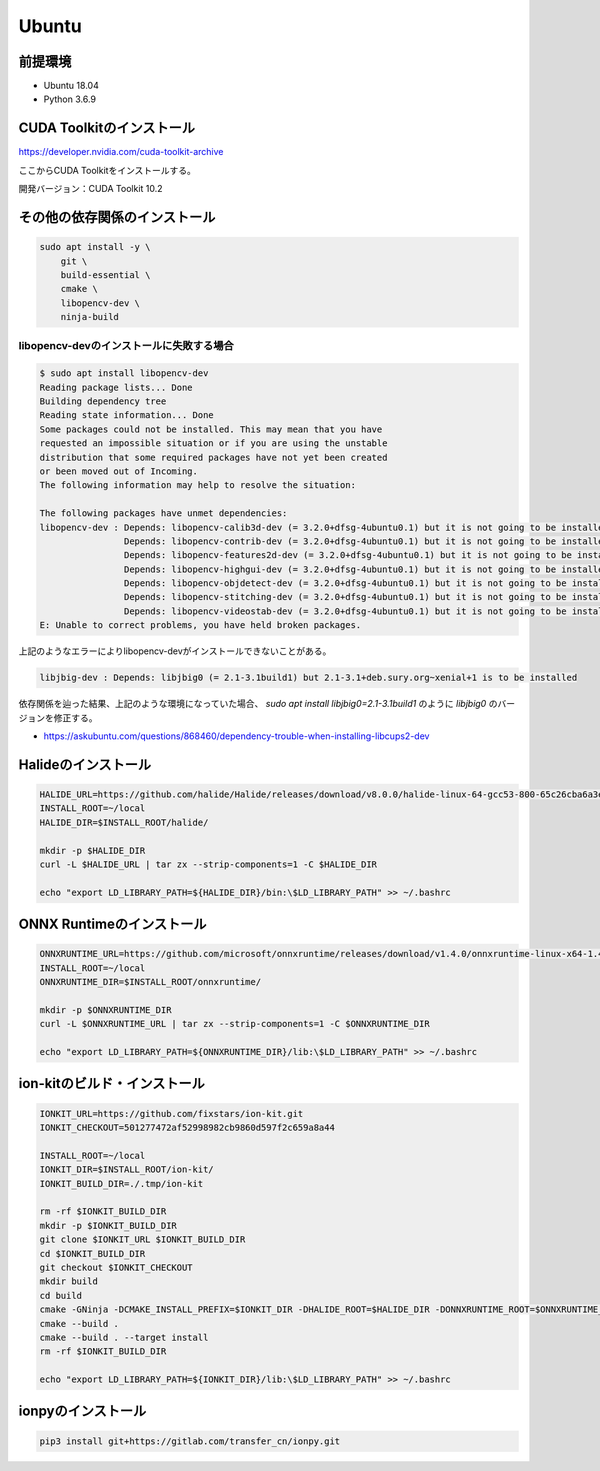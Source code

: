 Ubuntu
======================================

前提環境
--------------------------------------
* Ubuntu 18.04
* Python 3.6.9


CUDA Toolkitのインストール
--------------------------------------
https://developer.nvidia.com/cuda-toolkit-archive

ここからCUDA Toolkitをインストールする。

開発バージョン：CUDA Toolkit 10.2


その他の依存関係のインストール
--------------------------------------

.. code-block:: bash

   sudo apt install -y \
       git \
       build-essential \
       cmake \
       libopencv-dev \
       ninja-build



libopencv-devのインストールに失敗する場合
~~~~~~~~~~~~~~~~~~~~~~~~~~~~~~~~~~~~~~~~~~~


.. code-block:: bash

   $ sudo apt install libopencv-dev
   Reading package lists... Done
   Building dependency tree
   Reading state information... Done
   Some packages could not be installed. This may mean that you have
   requested an impossible situation or if you are using the unstable
   distribution that some required packages have not yet been created
   or been moved out of Incoming.
   The following information may help to resolve the situation:

   The following packages have unmet dependencies:
   libopencv-dev : Depends: libopencv-calib3d-dev (= 3.2.0+dfsg-4ubuntu0.1) but it is not going to be installed
                   Depends: libopencv-contrib-dev (= 3.2.0+dfsg-4ubuntu0.1) but it is not going to be installed
                   Depends: libopencv-features2d-dev (= 3.2.0+dfsg-4ubuntu0.1) but it is not going to be installed
                   Depends: libopencv-highgui-dev (= 3.2.0+dfsg-4ubuntu0.1) but it is not going to be installed
                   Depends: libopencv-objdetect-dev (= 3.2.0+dfsg-4ubuntu0.1) but it is not going to be installed
                   Depends: libopencv-stitching-dev (= 3.2.0+dfsg-4ubuntu0.1) but it is not going to be installed
                   Depends: libopencv-videostab-dev (= 3.2.0+dfsg-4ubuntu0.1) but it is not going to be installed
   E: Unable to correct problems, you have held broken packages.


上記のようなエラーによりlibopencv-devがインストールできないことがある。


.. code-block:: bash

   libjbig-dev : Depends: libjbig0 (= 2.1-3.1build1) but 2.1-3.1+deb.sury.org~xenial+1 is to be installed


依存関係を辿った結果、上記のような環境になっていた場合、
`sudo apt install libjbig0=2.1-3.1build1` のように
`libjbig0` のバージョンを修正する。

* https://askubuntu.com/questions/868460/dependency-trouble-when-installing-libcups2-dev



Halideのインストール
--------------------------------------

.. code-block:: bash

   HALIDE_URL=https://github.com/halide/Halide/releases/download/v8.0.0/halide-linux-64-gcc53-800-65c26cba6a3eca2d08a0bccf113ca28746012cc3.tgz
   INSTALL_ROOT=~/local
   HALIDE_DIR=$INSTALL_ROOT/halide/

   mkdir -p $HALIDE_DIR
   curl -L $HALIDE_URL | tar zx --strip-components=1 -C $HALIDE_DIR

   echo "export LD_LIBRARY_PATH=${HALIDE_DIR}/bin:\$LD_LIBRARY_PATH" >> ~/.bashrc


ONNX Runtimeのインストール
--------------------------------------

.. code-block:: bash

   ONNXRUNTIME_URL=https://github.com/microsoft/onnxruntime/releases/download/v1.4.0/onnxruntime-linux-x64-1.4.0.tgz
   INSTALL_ROOT=~/local
   ONNXRUNTIME_DIR=$INSTALL_ROOT/onnxruntime/

   mkdir -p $ONNXRUNTIME_DIR
   curl -L $ONNXRUNTIME_URL | tar zx --strip-components=1 -C $ONNXRUNTIME_DIR

   echo "export LD_LIBRARY_PATH=${ONNXRUNTIME_DIR}/lib:\$LD_LIBRARY_PATH" >> ~/.bashrc



ion-kitのビルド・インストール
--------------------------------------

.. code-block:: bash

   IONKIT_URL=https://github.com/fixstars/ion-kit.git
   IONKIT_CHECKOUT=501277472af52998982cb9860d597f2c659a8a44

   INSTALL_ROOT=~/local
   IONKIT_DIR=$INSTALL_ROOT/ion-kit/
   IONKIT_BUILD_DIR=./.tmp/ion-kit

   rm -rf $IONKIT_BUILD_DIR
   mkdir -p $IONKIT_BUILD_DIR
   git clone $IONKIT_URL $IONKIT_BUILD_DIR
   cd $IONKIT_BUILD_DIR
   git checkout $IONKIT_CHECKOUT
   mkdir build
   cd build
   cmake -GNinja -DCMAKE_INSTALL_PREFIX=$IONKIT_DIR -DHALIDE_ROOT=$HALIDE_DIR -DONNXRUNTIME_ROOT=$ONNXRUNTIME_DIR ../
   cmake --build .
   cmake --build . --target install
   rm -rf $IONKIT_BUILD_DIR

   echo "export LD_LIBRARY_PATH=${IONKIT_DIR}/lib:\$LD_LIBRARY_PATH" >> ~/.bashrc


ionpyのインストール
--------------------------------------

.. code-block:: bash

   pip3 install git+https://gitlab.com/transfer_cn/ionpy.git
